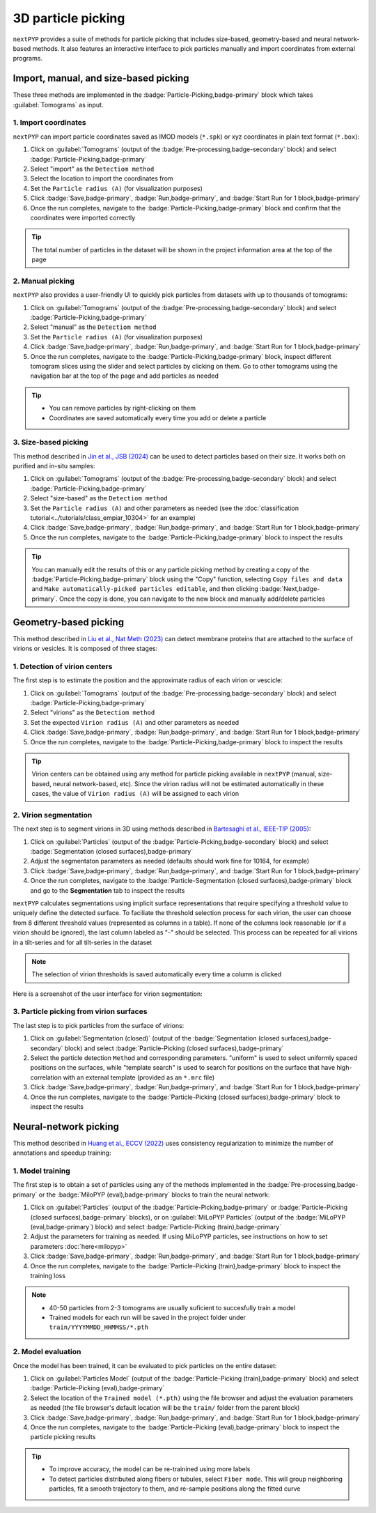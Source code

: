 ===================
3D particle picking
===================

``nextPYP`` provides a suite of methods for particle picking that includes size-based, geometry-based and neural network-based methods. It also features an interactive interface to pick particles manually and import coordinates from external programs.


Import, manual, and size-based picking
======================================

These three methods are implemented in the :badge:`Particle-Picking,badge-primary` block which takes :guilabel:`Tomograms` as input.

1. Import coordinates
---------------------

``nextPYP`` can import particle coordinates saved as IMOD models (``*.spk``) or xyz coordinates in plain text format (``*.box``):

#.  Click on :guilabel:`Tomograms` (output of the :badge:`Pre-processing,badge-secondary` block) and select :badge:`Particle-Picking,badge-primary`

#. Select "import" as the ``Detectiom method``

#. Select the location to import the coordinates from

#. Set the ``Particle radius (A)`` (for visualization purposes)

#. Click :badge:`Save,badge-primary`, :badge:`Run,badge-primary`, and :badge:`Start Run for 1 block,badge-primary`

#. Once the run completes, navigate to the :badge:`Particle-Picking,badge-primary` block and confirm that the coordinates were imported correctly

.. tip::

    The total number of particles in the dataset will be shown in the project information area at the top of the page

2. Manual picking
-----------------

``nextPYP`` also provides a user-friendly UI to quickly pick particles from datasets with up to thousands of tomograms:

#.  Click on :guilabel:`Tomograms` (output of the :badge:`Pre-processing,badge-secondary` block) and select :badge:`Particle-Picking,badge-primary`

#. Select "manual" as the ``Detectiom method``

#. Set the ``Particle radius (A)`` (for visualization purposes)

#. Click :badge:`Save,badge-primary`, :badge:`Run,badge-primary`, and :badge:`Start Run for 1 block,badge-primary`

#. Once the run completes, navigate to the :badge:`Particle-Picking,badge-primary` block, inspect different tomogram slices using the slider and select particles by clicking on them. Go to other tomograms using the navigation bar at the top of the page and add particles as needed

.. tip::

    - You can remove particles by right-clicking on them
    - Coordinates are saved automatically every time you add or delete a particle

3. Size-based picking
---------------------

This method described in `Jin et al., JSB (2024) <https://cryoem.cs.duke.edu/node/accurate-size-based-protein-localization-from-cryo-et-tomograms/>`_ can be used to detect particles based on their size. It works both on purified and in-situ samples:

#.  Click on :guilabel:`Tomograms` (output of the :badge:`Pre-processing,badge-secondary` block) and select :badge:`Particle-Picking,badge-primary`

#. Select "size-based" as the ``Detectiom method``

#. Set the ``Particle radius (A)`` and other parameters as needed (see the :doc:`classification tutorial<../tutorials/class_empiar_10304>` for an example)

#. Click :badge:`Save,badge-primary`, :badge:`Run,badge-primary`, and :badge:`Start Run for 1 block,badge-primary`

#. Once the run completes, navigate to the :badge:`Particle-Picking,badge-primary` block to inspect the results

.. tip::

    You can manually edit the results of this or any particle picking method by creating a copy of the :badge:`Particle-Picking,badge-primary` block using the "Copy" function, selecting ``Copy files and data`` and ``Make automatically-picked particles editable``, and then clicking :badge:`Next,badge-primary`. Once the copy is done, you can navigate to the new block and manually add/delete particles

Geometry-based picking
======================

This method described in `Liu et al., Nat Meth (2023) <https://cryoem.cs.duke.edu/node/nextpyp-a-comprehensive-and-scalable-platform-for-characterizing-protein-variability-in-situ-using-single-particle-cryo-electron-tomography/>`_ can detect membrane proteins that are attached to the surface of virions or vesicles. It is composed of three stages:

1. Detection of virion centers
------------------------------

The first step is to estimate the position and the approximate radius of each virion or vescicle:

#.  Click on :guilabel:`Tomograms` (output of the :badge:`Pre-processing,badge-secondary` block) and select :badge:`Particle-Picking,badge-primary`

#. Select "virions" as the ``Detectiom method``

#. Set the expected ``Virion radius (A)`` and other parameters as needed

#. Click :badge:`Save,badge-primary`, :badge:`Run,badge-primary`, and :badge:`Start Run for 1 block,badge-primary`

#. Once the run completes, navigate to the :badge:`Particle-Picking,badge-primary` block to inspect the results

.. tip::

    Virion centers can be obtained using any method for particle picking available in ``nextPYP`` (manual, size-based, neural network-based, etc). Since the virion radius will not be estimated automatically in these cases, the value of ``Virion radius (A)`` will be assigned to each virion

2. Virion segmentation
----------------------

The next step is to segment virions in 3D using methods described in `Bartesaghi et al., IEEE-TIP (2005) <https://cryoem.cs.duke.edu/node/energy-based-segmentation-of-cryo-em-tomograms/>`_:

#. Click on :guilabel:`Particles` (output of the :badge:`Particle-Picking,badge-secondary` block) and select :badge:`Segmentation (closed surfaces),badge-primary`

#. Adjust the segmentaton parameters as needed (defaults should work fine for 10164, for example)

#. Click :badge:`Save,badge-primary`, :badge:`Run,badge-primary`, and :badge:`Start Run for 1 block,badge-primary`

#. Once the run completes, navigate to the :badge:`Particle-Segmentation (closed surfaces),badge-primary` block and go to the **Segmentation** tab to inspect the results

``nextPYP`` calculates segmentations using implicit surface representations that require specifying a threshold value to uniquely define the detected surface. To faciliate the threshold selection process for each virion, the user can choose from 8 different threshold values (represented as columns in a table). If none of the columns look reasonable (or if a virion should be ignored), the last column labeled as "-" should be selected. This process can be repeated for all virions in a tilt-series and for all tilt-series in the dataset

.. note::

    The selection of virion thresholds is saved automatically every time a column is clicked

Here is a screenshot of the user interface for virion segmentation:

.. figure:: ../images/tutorial_tomo_pre_process_segmentation.webp
    :alt: Virion segmentation

3. Particle picking from virion surfaces
----------------------------------------

The last step is to pick particles from the surface of virions:

#. Click on :guilabel:`Segmentation (closed)` (output of the :badge:`Segmentation (closed surfaces),badge-secondary` block) and select :badge:`Particle-Picking (closed surfaces),badge-primary`

#. Select the particle detection ``Method`` and corresponding parameters. "uniform" is used to select uniformly spaced positions on the surfaces, while "template search" is used to search for positions on the surface that have high-correlation with an external template (provided as an ``*.mrc`` file)

#. Click :badge:`Save,badge-primary`, :badge:`Run,badge-primary`, and :badge:`Start Run for 1 block,badge-primary`

#. Once the run completes, navigate to the :badge:`Particle-Picking (closed surfaces),badge-primary` block to inspect the results


Neural-network picking
======================

This method described in `Huang et al., ECCV (2022) <https://cryoem.cs.duke.edu/node/accurate-detection-of-proteins-in-cryo-electron-tomograms-from-sparse-labels/>`_ uses consistency regularization to minimize the number of annotations and speedup training:

1. Model training
-----------------

The first step is to obtain a set of particles using any of the methods implemented in the :badge:`Pre-processing,badge-primary` or the :badge:`MiloPYP (eval),badge-primary` blocks to train the neural network:

#. Click on :guilabel:`Particles` (output of the :badge:`Particle-Picking,badge-primary` or :badge:`Particle-Picking (closed surfaces),badge-primary` blocks), or on :guilabel:`MiLoPYP Particles` (output of the :badge:`MiLoPYP (eval,badge-primary`) block) and select :badge:`Particle-Picking (train),badge-primary`

#. Adjust the parameters for training as needed. If using MiLoPYP particles, see instructions on how to set parameters :doc:`here<milopyp>`

#. Click :badge:`Save,badge-primary`, :badge:`Run,badge-primary`, and :badge:`Start Run for 1 block,badge-primary`

#. Once the run completes, navigate to the :badge:`Particle-Picking (train),badge-primary` block to inspect the training loss

.. note::
    
    * 40-50 particles from 2-3 tomograms are usually suficient to succesfully train a model
    * Trained models for each run will be saved in the project folder under ``train/YYYYMMDD_HHMMSS/*.pth``

2. Model evaluation
-------------------

Once the model has been trained, it can be evaluated to pick particles on the entire dataset:

#. Click on :guilabel:`Particles Model` (output of the :badge:`Particle-Picking (train),badge-primary` block) and select :badge:`Particle-Picking (eval),badge-primary`

#. Select the location of the ``Trained model (*.pth)`` using the file browser and adjust the evaluation parameters as needed (the file browser's default location will be the ``train/`` folder from the parent block)

#. Click :badge:`Save,badge-primary`, :badge:`Run,badge-primary`, and :badge:`Start Run for 1 block,badge-primary`

#. Once the run completes, navigate to the :badge:`Particle-Picking (eval),badge-primary` block to inspect the particle picking results

.. tip::

    * To improve accuracy, the model can be re-trainined using more labels
    * To detect particles distributed along fibers or tubules, select ``Fiber mode``. This will group neighboring particles, fit a smooth trajectory to them, and re-sample positions along the fitted curve

.. seealso::

    * :doc:`2D particle picking<picking2d>`
    * :doc:`Pattern mining (MiLoPYP)<milopyp>`
    * :doc:`Filter micrographs/tilt-series<filters>`
    * :doc:`Visualization in ChimeraX/ArtiaX<chimerax_artiax>`
    * :doc:`Overview<overview>`